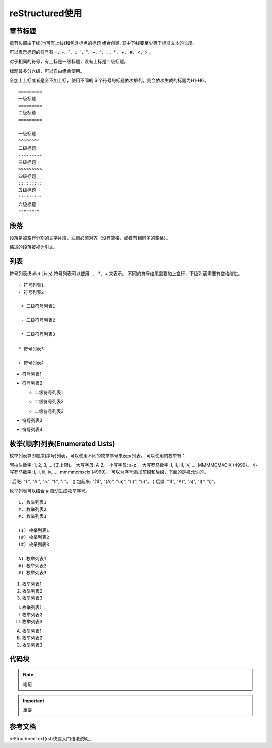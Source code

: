 ======================
reStructured使用
======================

章节标题
------------------

章节头部由下线(也可有上线)和包含标点的标题 组合创建, 其中下线要至少等于标准文本的长度。

可以表示标题的符号有 =、-、`、:、'、"、~、^、_ 、* 、+、 #、<、> 。

对于相同的符号，有上标是一级标题，没有上标是二级标题。

标题最多分六级，可以自由组合使用。

全加上上标或者是全不加上标，使用不同的 6 个符号的标题依次排列，则会依次生成的标题为H1-H6。

::

    =========
    一级标题
    =========
    二级标题
    =========

    一级标题
    ^^^^^^^^
    二级标题
    ---------
    三级标题
    >>>>>>>>>
    四级标题
    :::::::::
    五级标题
    '''''''''
    六级标题
    """"""""

|image2|





段落
-----------

段落是被空行分割的文字片段，左侧必须对齐（没有空格，或者有相同多的空格）。

缩进的段落被视为引文。

列表
-------------

符号列表(Bullet Lists)
符号列表可以使用 -、 *、+ 来表示。
不同的符号结尾需要加上空行，下级列表需要有空格缩进。

::

    - 符号列表1
    - 符号列表2

     + 二级符号列表1

     - 二级符号列表2

     * 二级符号列表3

    * 符号列表3

    + 符号列表4


- 符号列表1
- 符号列表2

  + 二级符号列表1

  - 二级符号列表2

  * 二级符号列表3

* 符号列表3

+ 符号列表4


枚举(顺序)列表(Enumerated Lists)
----------------------------------------

枚举列表算即顺序(序号)列表，可以使用不同的枚举序号来表示列表。
可以使用的枚举有：

阿拉伯数字: 1, 2, 3, ... (无上限)。
大写字母: A-Z。
小写字母: a-z。
大写罗马数字: I, II, III, IV, ..., MMMMCMXCIX (4999)。
小写罗马数字: i, ii, iii, iv, ..., mmmmcmxcix (4999)。
可以为序号添加前缀和后缀，下面的是被允许的。

. 后缀: "1.", "A.", "a.", "I.", "i."。
() 包起来: "(1)", "(A)", "(a)", "(I)", "(i)"。
) 后缀: "1)", "A)", "a)", "I)", "i)"。

枚举列表可以结合 # 自动生成枚举序号。

::

    1. 枚举列表1
    #. 枚举列表2
    #. 枚举列表3

    (I) 枚举列表1
    (#) 枚举列表2
    (#) 枚举列表3

    A) 枚举列表1
    #) 枚举列表2
    #) 枚举列表3

1. 枚举列表1
#. 枚举列表2
#. 枚举列表3

(I) 枚举列表1
(#) 枚举列表2
(#) 枚举列表3

A) 枚举列表1
#) 枚举列表2
#) 枚举列表3

代码块
----------------

.. note:: 笔记

.. important:: 重要















参考文档
------------

reStructuredText(rst)快速入门语法说明_

.. _reStructuredText(rst)快速入门语法说明: https://www.jianshu.com/p/1885d5570b37>


.. |image2| image:: ./img/18112101.png
